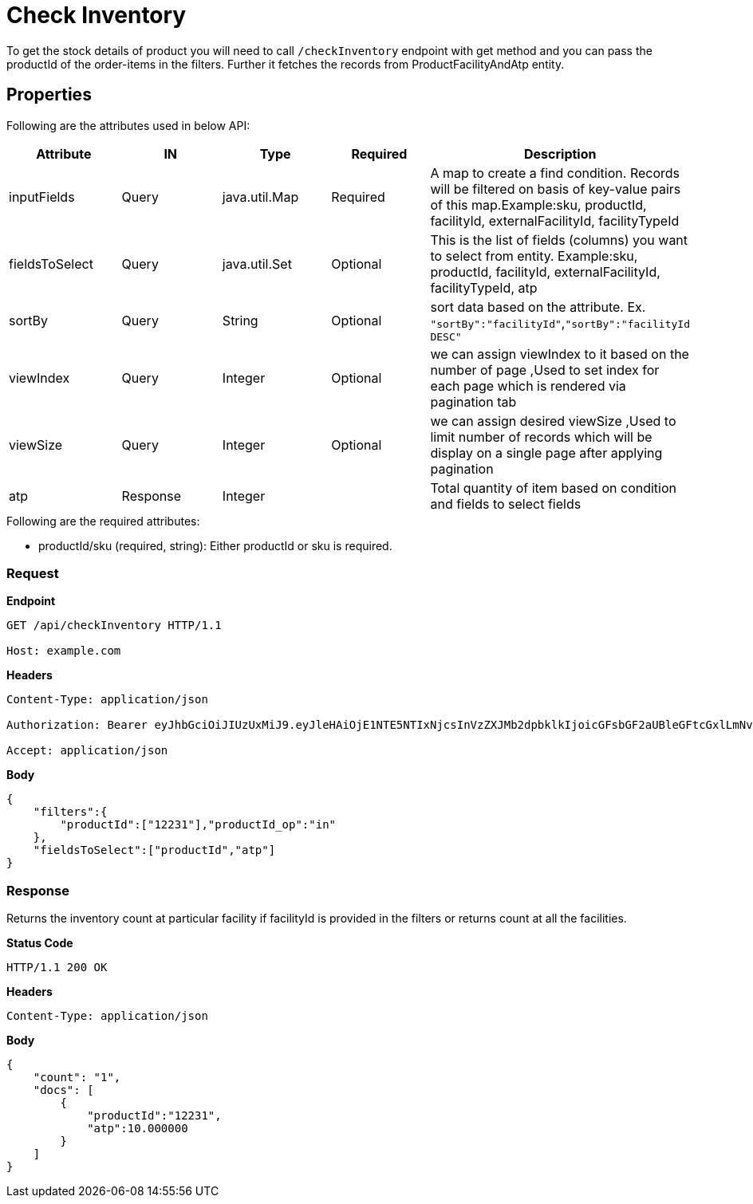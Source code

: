 = Check Inventory

To get the stock details of product you will need to call `/checkInventory` endpoint with get method and you can pass the productId of the order-items in the filters. Further it fetches the records from ProductFacilityAndAtp entity.

== Properties
Following are the attributes used in below API:
[width="100%", cols="5" options="header"]
|=======
|Attribute |IN |Type |Required |Description
|inputFields |Query |java.util.Map |Required |A map to create a find condition. Records will be filtered on basis of key-value pairs of this map.Example:sku, productId, facilityId, externalFacilityId, facilityTypeId
|fieldsToSelect |Query |java.util.Set |Optional |This is the list of fields (columns) you want to select from entity. Example:sku, productId, facilityId, externalFacilityId, facilityTypeId, atp
|sortBy |Query |String |Optional | sort data based on the attribute. Ex. `"sortBy":"facilityId"`,`"sortBy":"facilityId DESC"`
|viewIndex |Query |Integer | Optional |we can assign viewIndex to it based on the number of page ,Used to set index for each page which is rendered via pagination tab
|viewSize |Query |Integer | Optional |we can assign desired viewSize ,Used to limit number of records which will be display on a single page after applying pagination
|atp| Response| Integer | | Total quantity of item based on condition and fields to select fields 
|=======

.Following are the required attributes:

- productId/sku (required, string): Either productId or sku is required.

=== *Request*
*Endpoint*
----
GET /api/checkInventory HTTP/1.1

Host: example.com
----
*Headers*
----
Content-Type:​ application/json

Authorization: Bearer eyJhbGciOiJIUzUxMiJ9.eyJleHAiOjE1NTE5NTIxNjcsInVzZXJMb2dpbklkIjoicGFsbGF2aUBleGFtcGxlLmNvbSJ9.VREDB8Mul9q4sdeNQAvhikVdpDJKKoMBfiBbeQTQOn5e5eOj6XdXnHNAguMpgXk8KXhj_scLDdlfe0HCKPp7HQ

Accept: application/json
----
*Body*
[source, json]
----------------------------------------------------------------
{
    "filters":{
        "productId":["12231"],"productId_op":"in"
    },
    "fieldsToSelect":["productId","atp"]
}
----------------------------------------------------------------
=== *Response*

Returns the inventory count at particular facility if facilityId is provided in the filters or returns count at all the facilities.

*Status Code*
----
HTTP/1.1​ ​200​ ​OK
----

*Headers*
----
Content-Type: application/json
----
*Body*
[source, json]
----------------------------------------------------------------
{
    "count": "1",
    "docs": [
        {
            "productId":"12231",
            "atp":10.000000
        }
    ]
}

